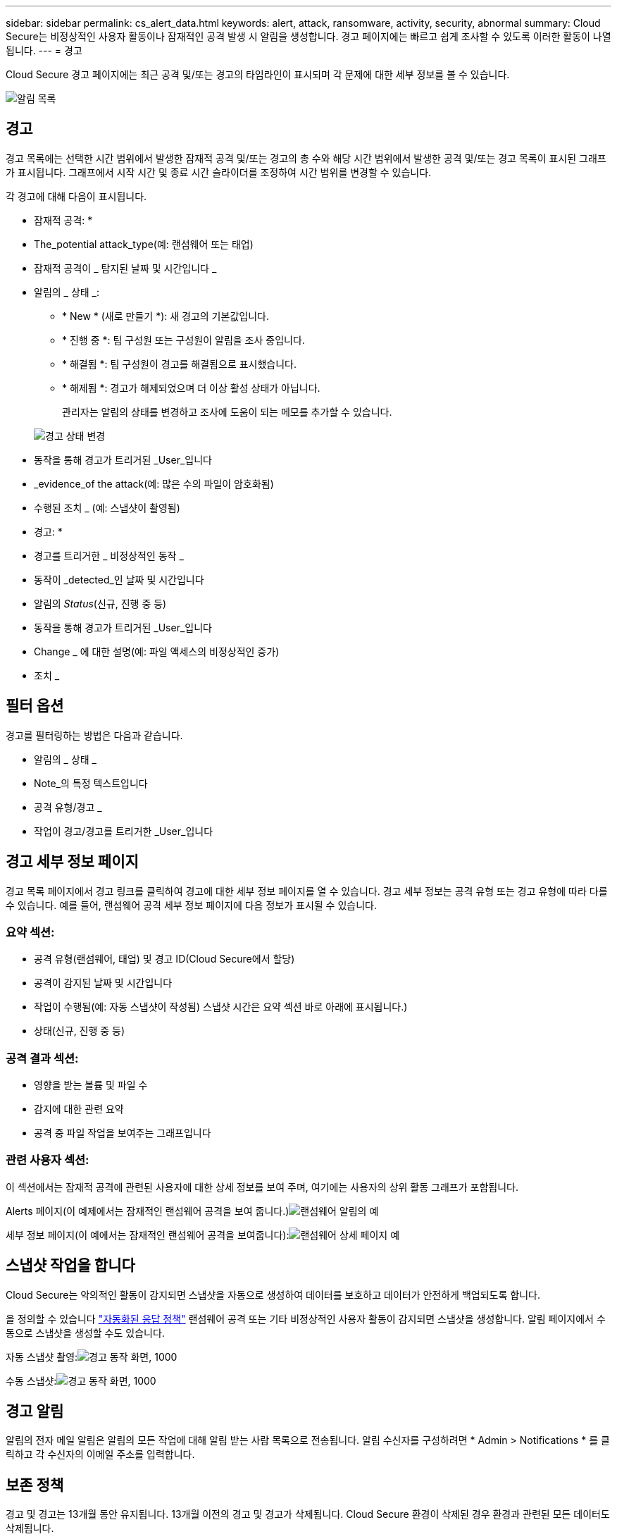 ---
sidebar: sidebar 
permalink: cs_alert_data.html 
keywords: alert, attack, ransomware, activity, security, abnormal 
summary: Cloud Secure는 비정상적인 사용자 활동이나 잠재적인 공격 발생 시 알림을 생성합니다. 경고 페이지에는 빠르고 쉽게 조사할 수 있도록 이러한 활동이 나열됩니다. 
---
= 경고


[role="lead"]
Cloud Secure 경고 페이지에는 최근 공격 및/또는 경고의 타임라인이 표시되며 각 문제에 대한 세부 정보를 볼 수 있습니다.

image:CloudSecureAlertsListPage.png["알림 목록"]



== 경고

경고 목록에는 선택한 시간 범위에서 발생한 잠재적 공격 및/또는 경고의 총 수와 해당 시간 범위에서 발생한 공격 및/또는 경고 목록이 표시된 그래프가 표시됩니다. 그래프에서 시작 시간 및 종료 시간 슬라이더를 조정하여 시간 범위를 변경할 수 있습니다.

각 경고에 대해 다음이 표시됩니다.

* 잠재적 공격: *

* The_potential attack_type(예: 랜섬웨어 또는 태업)
* 잠재적 공격이 _ 탐지된 날짜 및 시간입니다 _
* 알림의 _ 상태 _:
+
** * New * (새로 만들기 *): 새 경고의 기본값입니다.
** * 진행 중 *: 팀 구성원 또는 구성원이 알림을 조사 중입니다.
** * 해결됨 *: 팀 구성원이 경고를 해결됨으로 표시했습니다.
** * 해제됨 *: 경고가 해제되었으며 더 이상 활성 상태가 아닙니다.
+
관리자는 알림의 상태를 변경하고 조사에 도움이 되는 메모를 추가할 수 있습니다.

+
image:CloudSecureChangeAlertStatus.png["경고 상태 변경"]



* 동작을 통해 경고가 트리거된 _User_입니다
* _evidence_of the attack(예: 많은 수의 파일이 암호화됨)
* 수행된 조치 _ (예: 스냅샷이 촬영됨)


* 경고: *

* 경고를 트리거한 _ 비정상적인 동작 _
* 동작이 _detected_인 날짜 및 시간입니다
* 알림의 _Status_(신규, 진행 중 등)
* 동작을 통해 경고가 트리거된 _User_입니다
* Change _ 에 대한 설명(예: 파일 액세스의 비정상적인 증가)
* 조치 _




== 필터 옵션

경고를 필터링하는 방법은 다음과 같습니다.

* 알림의 _ 상태 _
* Note_의 특정 텍스트입니다
* 공격 유형/경고 _
* 작업이 경고/경고를 트리거한 _User_입니다




== 경고 세부 정보 페이지

경고 목록 페이지에서 경고 링크를 클릭하여 경고에 대한 세부 정보 페이지를 열 수 있습니다. 경고 세부 정보는 공격 유형 또는 경고 유형에 따라 다를 수 있습니다. 예를 들어, 랜섬웨어 공격 세부 정보 페이지에 다음 정보가 표시될 수 있습니다.



=== 요약 섹션:

* 공격 유형(랜섬웨어, 태업) 및 경고 ID(Cloud Secure에서 할당)
* 공격이 감지된 날짜 및 시간입니다
* 작업이 수행됨(예: 자동 스냅샷이 작성됨) 스냅샷 시간은 요약 섹션 바로 아래에 표시됩니다.)
* 상태(신규, 진행 중 등)




=== 공격 결과 섹션:

* 영향을 받는 볼륨 및 파일 수
* 감지에 대한 관련 요약
* 공격 중 파일 작업을 보여주는 그래프입니다




=== 관련 사용자 섹션:

이 섹션에서는 잠재적 공격에 관련된 사용자에 대한 상세 정보를 보여 주며, 여기에는 사용자의 상위 활동 그래프가 포함됩니다.

Alerts 페이지(이 예제에서는 잠재적인 랜섬웨어 공격을 보여 줍니다.)image:RansomwareAlertExample.png["랜섬웨어 알림의 예"]

세부 정보 페이지(이 예에서는 잠재적인 랜섬웨어 공격을 보여줍니다):image:RansomwareDetailPageExample.png["랜섬웨어 상세 페이지 예"]



== 스냅샷 작업을 합니다

Cloud Secure는 악의적인 활동이 감지되면 스냅샷을 자동으로 생성하여 데이터를 보호하고 데이터가 안전하게 백업되도록 합니다.

을 정의할 수 있습니다 link:cs_automated_response_policies.html["자동화된 응답 정책"] 랜섬웨어 공격 또는 기타 비정상적인 사용자 활동이 감지되면 스냅샷을 생성합니다. 알림 페이지에서 수동으로 스냅샷을 생성할 수도 있습니다.

자동 스냅샷 촬영:image:AlertActionsAutomaticExample.png["경고 동작 화면, 1000"]

수동 스냅샷:image:AlertActionsExample.png["경고 동작 화면, 1000"]



== 경고 알림

알림의 전자 메일 알림은 알림의 모든 작업에 대해 알림 받는 사람 목록으로 전송됩니다. 알림 수신자를 구성하려면 * Admin > Notifications * 를 클릭하고 각 수신자의 이메일 주소를 입력합니다.



== 보존 정책

경고 및 경고는 13개월 동안 유지됩니다. 13개월 이전의 경고 및 경고가 삭제됩니다. Cloud Secure 환경이 삭제된 경우 환경과 관련된 모든 데이터도 삭제됩니다.



== 문제 해결

|===
| 문제: | 다음을 시도해 보십시오. 


| CS(Cloud Secure)가 생성한 스냅샷의 경우 CS 스냅샷의 제거/아카이빙 기간이 있습니까? | 아니요 CS 스냅샷에 대해 설정된 퍼징/아카이빙 기간이 없습니다. 사용자는 CS 스냅샷에 대한 제거 정책을 정의해야 합니다. 을 참조하십시오 link:https://library.netapp.com/ecmdocs/ECMP1196819/html/GUID-27D0E37F-5AF1-4AF9-BDEB-9A4B7AF3B4A9.html["ONTAP 설명서"] 정책을 설정하는 방법에 대한 정보를 제공합니다. 


| ONTAP에서 매일 매시간 스냅샷을 생성하는 경우가 있습니다. CS(Cloud Secure) 스냅샷이 영향을 미칩니까? CS 스냅샷은 시간별 스냅샷 위치를 가져갈까요? 기본 시간별 스냅샷이 중지됩니까? | Cloud Secure 스냅샷은 시간별 스냅샷에 영향을 주지 않습니다. CS 스냅샷은 매시간 스냅샷 공간을 차지하지 않으므로 이전과 같이 계속 진행됩니다. 기본 시간별 스냅샷은 중지되지 않습니다. 


| ONTAP에서 최대 스냅샷 수에 도달하면 어떻게 됩니까? | 최대 스냅샷 수에 도달하면 후속 스냅샷 촬영에서 장애가 발생하고 Cloud Secure에서 스냅샷이 가득 찼다는 오류 메시지가 표시됩니다. 사용자는 가장 오래된 스냅샷을 삭제하기 위해 스냅샷 정책을 정의해야 합니다. 그렇지 않으면 스냅샷이 생성되지 않습니다. ONTAP 9.3 이전 버전에서는 볼륨에 최대 255개의 스냅샷 복사본이 포함될 수 있습니다. ONTAP 9.4 이상에서는 볼륨에 최대 1023개의 스냅샷 복사본을 포함할 수 있습니다. 에 대한 자세한 내용은 ONTAP 설명서를 참조하십시오 link:https://docs.netapp.com/ontap-9/index.jsp?topic=%2Fcom.netapp.doc.dot-cm-cmpr-960%2Fvolume__snapshot__autodelete__modify.html["스냅샷 삭제 정책 설정 중"]. 


| Cloud Secure에서 스냅샷을 전혀 생성할 수 없습니다. | 스냅샷을 생성하는 데 사용되는 역할에 https://docs.netapp.com/us-en/cloudinsights/task_add_collector_svm.html#a-note-about-permissions[proper 권한이 할당됨 링크가 있는지 확인합니다. 스냅샷 촬영을 위한 적절한 액세스 권한으로 _csrole_이(가) 생성되었는지 확인합니다. 보안 로그인 역할 create -vserver <vservername> -role csrole -cmddirname "volume snapshot" -access all 


| Cloud Secure에서 제거된 SVM에서 이전 경고에 대한 스냅샷이 실패하고, 이후 다시 추가됩니다. SVM을 다시 추가한 후에 발생하는 새 경고의 경우 스냅샷이 생성됩니다. | 이는 드문 시나리오입니다. 이 문제가 발생하는 경우 ONTAP에 로그인하고 이전 알림에 대해 스냅샷을 수동으로 생성합니다. 


| Alert Details_ 페이지에서 _Take Snapshot_ 버튼 아래에 "Last attempt failed" 오류 메시지가 표시됩니다. 오류 위로 마우스를 가져가면 "ID가 있는 데이터 수집기에 대해 API 호출 명령이 시간 초과되었습니다"라는 메시지가 표시됩니다. | 이는 SVM의 LIF가 ONTAP에서 _ disabled_state인 경우 SVM 관리 IP를 통해 Cloud Secure에 데이터 수집기를 추가할 때 발생할 수 있습니다. ONTAP에서 특정 LIF를 설정하고 Cloud Secure에서 수동으로 스냅샷 생성 _ 을(를) 트리거합니다. 그러면 스냅샷 작업이 성공합니다. 
|===